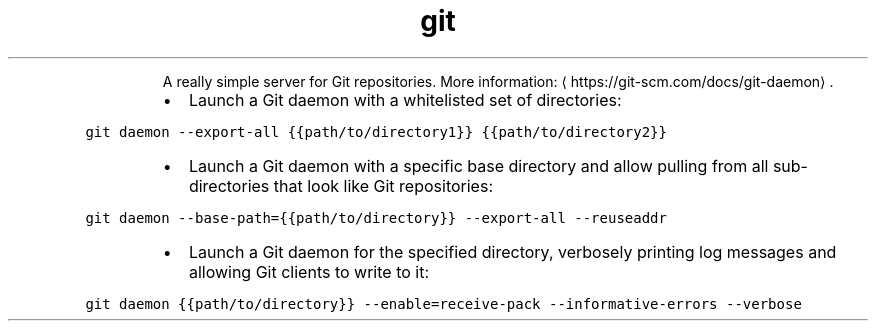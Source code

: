 .TH git daemon
.PP
.RS
A really simple server for Git repositories.
More information: \[la]https://git-scm.com/docs/git-daemon\[ra]\&.
.RE
.RS
.IP \(bu 2
Launch a Git daemon with a whitelisted set of directories:
.RE
.PP
\fB\fCgit daemon \-\-export\-all {{path/to/directory1}} {{path/to/directory2}}\fR
.RS
.IP \(bu 2
Launch a Git daemon with a specific base directory and allow pulling from all sub\-directories that look like Git repositories:
.RE
.PP
\fB\fCgit daemon \-\-base\-path={{path/to/directory}} \-\-export\-all \-\-reuseaddr\fR
.RS
.IP \(bu 2
Launch a Git daemon for the specified directory, verbosely printing log messages and allowing Git clients to write to it:
.RE
.PP
\fB\fCgit daemon {{path/to/directory}} \-\-enable=receive\-pack \-\-informative\-errors \-\-verbose\fR
